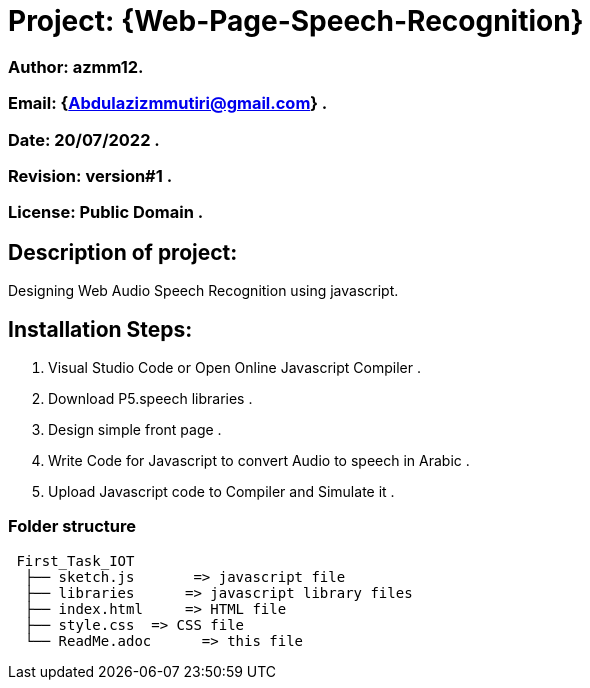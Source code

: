 = Project: {Web-Page-Speech-Recognition}

=== Author: azmm12.
=== Email: {Abdulazizmmutiri@gmail.com} .
=== Date: 20/07/2022 .
=== Revision: version#1 .
=== License: Public Domain .

== Description of project:
Designing Web Audio Speech Recognition using javascript.

== Installation Steps:
1. Visual Studio Code or Open Online Javascript Compiler .
2. Download P5.speech libraries .
3. Design simple front page .
4. Write Code for Javascript to convert Audio to speech in Arabic .
5. Upload Javascript code to Compiler and Simulate it .

=== Folder structure

....
 First_Task_IOT
  ├── sketch.js       => javascript file
  ├── libraries      => javascript library files
  ├── index.html     => HTML file
  ├── style.css  => CSS file
  └── ReadMe.adoc      => this file
....
